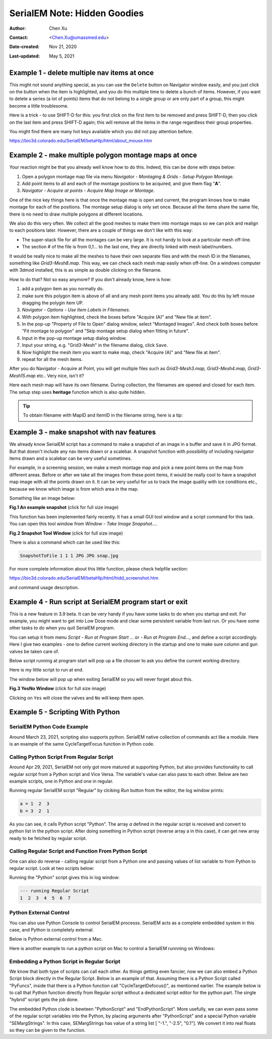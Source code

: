.. _serialEM-note-hidden-goodies:

SerialEM Note: Hidden Goodies
=============================

:Author: Chen Xu
:Contact: <Chen.Xu@umassmed.edu>
:Date-created: Nov 21, 2020
:Last-updated: May 5, 2021

.. glossary::

   Abstract
      One of the amazing things about SerialEM, to me, is that I almost always
      find some cool functions and features which I did not use before. It
      could be also true for some other users, even you might not regard yourself
      as a novice user. If you see someone using it, you immediately get
      it. Otherwise, you might not realize that the cool function exists. 

      In this note, I want to give a few examples to show some of the hidden
      beauties I like a lot. And I hope you can learn them from reading this
      note if you don't know yet. Hopefully, the example list can grow longer
      with time and more exploration. 
      
.. _example_1:

Example 1 - delete multiple nav items at once
---------------------------------------------

This might not sound anything special, as you can use the ``Delete`` button
on Navigator window easily, and you just click on the button when the item
is highlighted, and you do this multiple time to delete a bunch of items.
However, if you want to delete a series (a lot of points) items that do not 
belong to a single group or are only part of a group, this might become a 
little troublesome. 

Here is a trick - to use SHIFT-D for this: you first click on the first item
to be removed and press SHIFT-D, then you click on the last item and press
SHIFT-D again; this will remove all the items in the range regardless their
group properties. 

You might find there are many hot keys available which you did not pay
attention before.

https://bio3d.colorado.edu/SerialEM/betaHlp/html/about_mouse.htm

.. _example_2:

Example 2 - make multiple polygon montage maps at once
-------------------------------------------------------

Your reaction might be that you already well know how to do this. Indeed,
this can be done with steps below:

1. Open a polygon montage map file via menu *Navigator - Montaging &
   Grids - Setup Polygon Montage*.
2. Add point items to all and each of the montage positions to be acquired,
   and give them flag "**A**". 
3. *Navigator - Acquire at points - Acquire Map Image or Montage*.

One of the nice key things here is that once the montage map is open and current,
the program knows how to make montage for each of the positions. The montage
setup dialog is only set once. Because all the items share the same
file, there is no need to draw multiple polygons at different locations. 

We also do this very often. We collect all the good meshes to make them into
montage maps so we can pick and realign to each positions later. However, there are a
couple of things we don't like with this way: 

- The super-stack file for all the montages can be very large. It is not handy to look at a particular mesh off-line. 
- The section # of the file is from 0,1... to the last one, they are directly linked with mesh label/numbers. 

It would be really nice to make all the meshes to have their own separate files and
with the mesh ID in the filenames, something like *Grid3-Mesh8.map*. This way,
we can check each mesh map easily when off-line. On a windows computer
with 3dmod installed, this is as simple as double clicking on the filename. 

How to do that? Not so easy anymore? If you don't already know, here is how:

1. add a polygon item as you normally do. 
#. make sure this polygon item is above of all and any mesh point items
   you already add. You do this by left mouse dragging the polygin item UP.
#. *Navigator - Options - Use Item Labels in Filenames*.
#. With polygon item highlighted, check the boxes before "Acquire (A)" and "New file at
   item". 
#. In the pop-up "Property of File to Open" dialog window, select "Montaged
   Images". And check both boxes before "Fit montage to polygon" and "Skip
   montage setup dialog when fitting in future". 
#. Input in the pop-up montage setup dialog window.
#. Input your string, e.g. "Grid3-Mesh" in the filename dialog, click
   ``Save``.
#. Now highlight the mesh item you want to make map, check "Acquire (A)" and
   "New file at item". 
#. repeat for all the mesh items. 

After you do Navigator - Acquire at Point, you will get multiple files such as 
*Grid3-Mesh3.map, Grid3-Mesh4.map, Grid3-Mesh15.map* etc.. Very nice, isn't it?

Here each mesh map will have its own filename. During collection, the filenames 
are opened and closed for each item. The setup step uses **heritage** function which 
is also quite hidden. 

.. tip::

   To obtain filename with MapID and ItemID in the filename string, here is a tip:
   
   .. code-block:: ruby
      :linenos:
      :caption: Get Map-index as part of filename

      ReportNavItem 
      NavIndex = $repVal1
      pt_label = $NavLabel

      NavIndexItemDrawnOn $NavIndex
      ReportOtherItem $repVal1
      map_label = $NavLabel

      filename = $map_label-$pt_label

.. _example_3:

Example 3 - make snapshot with nav features
-------------------------------------------

We already know SerialEM script has a command to make a snapshot of an image
in a buffer and save it in JPG format. But that doesn't include any nav
items drawn or a scalebar. A snapshot function with possibility of
including navigator items drawn and a scalebar can be very useful sometimes.

For example, in a screening session, we make a mesh montage map and pick a
new point items on the map from different areas. Before or after we take all
the images from these point items, it would be really cool to have a
snapshot map image with all the points drawn on it. It can be very useful 
for us to track the image quality with ice conditions etc., because we know 
which image is from which area in the map. 

Something like an image below:

**Fig.1 An example snapshot** (click for full size image)

.. image:: ../images/snap.jpg
   :scale: 15 %
   :alt: snapshot with nav feature
   :align: center

This function has been implemented fairly recently. It has a small GUI tool window 
and a script command for this task. You can open this tool window from *Window - Take Image Snapshot...*.

**Fig.2 Snapshot Tool Window** (click for full size image)

.. image:: ../images/snapshot-window.jpg
   :scale: 50 %
   :alt: snapshot with nav feature
   :align: center

There is also a command which can be used like this:

.. code-block:: ruby

   SnapshotToFile 1 1 1 JPG JPG snap.jpg

For more complete information about this little function, please check helpfile section:

https://bio3d.colorado.edu/SerialEM/betaHlp/html/hidd_screenshot.htm

and command usage description. 

.. _example_4:

Example 4 - Run script at SerialEM program start or exit
--------------------------------------------------------

This is a new feature in 3.9 beta. It can be very handy if you have some
tasks to do when you startup and exit. For example, you might want to get into
Low Dose mode and clear some persistent variable from last run. Or you have 
some other tasks to do when you quit SerialEM program. 

You can setup it from menu *Script - Run at Program Start ...* or *- Run at
Program End...*, and define a script accordingly. Here I give two examples
- one to define current working directory in the startup and one to make sure 
column and gun valves be taken care of.

Below script running at program start will pop up a file chooser to ask you 
define the current working directory. 

.. code-block:: ruby
   :linenos:
   :caption: StartUp Script

   ScriptName StartUp
   # script to run when starting SerialEM program

   #SetLowDoseMode 1
   #GoToLowDoseArea V

   SetDiectory X:\
   UserSetDirectory 
   Echo -----------
   ReportDirectory 
   Echo -----------
   OpenChooserInCurrentDir

Here is my little script to run at end.

.. code-block:: ruby
   :linenos:
   :caption: Ending Script

    ScriptName EndingScript

    # script to run when exiting SerialEM program
    
    ReportProperty NoScope noscope           # determine on Dummy or not
    If $noscope == 0
      ## Close Column/Gun Valves if they are OPEN
      ReportColumnOrGunValve
      If $repVal1 == 1    # open
         YesNoBox Column/Gun Valves are OPEN, do you want to Close Them?
         If $repVal1 == 1 # answer Yes
           SetColumnOrGunValve 0
           Echo ------ Now Valves are CLOSED! ------
         Else
           Echo Valves are still OPEN!
         Endif
      Else
         Echo Already closed!
      Endif 
    Endif

The window below will pop up when exiting SerialEM so you will never forget about this. 

**Fig.3 YesNo Window** (click for full size image)

.. image:: ../images/YesNo-valves.JPG
   :scale: 50 %
   :alt: Yes No window to remind valve
   :align: center

Clicking on ``Yes`` will close the valves and ``No`` will keep them open. 

.. _example_5:

Example 5 - Scripting With Python
---------------------------------

SerialEM Python Code Example
~~~~~~~~~~~~~~~~~~~~~~~~~~~~

Around March 23, 2021, scripting also supports python. SerialEM native collection of commands act like a module. Here is an example 
of the same CycleTargetFocus function in Python code. 

.. code-block:: python
   :linenos:
   :caption: Python Example Code

   #!Python
   #ScriptName CycleTargetDefocus
   import serialem
   
   ## function
   def CycleTargetDefocus(low, high, step):
      print('==> running CycleTargetDefocus ...')
      print('    ---> low, high, step is ', low, high, step)
      tarDef = serialem.ReportTargetDefocus()
      if tarDef > low or tarDef < high + step:
         serialem.SetTargetDefocus(low)
      else:
         serialem.IncTargetDefocus(-step)
         serialem.ChangeFocus(-step)

   ## run it 
   CycleTargetDefocus(-1.0, -3.0, 0.1)


Calling Python Script From Regular Script
~~~~~~~~~~~~~~~~~~~~~~~~~~~~~~~~~~~~~~~~~

Around Apr 29, 2021, SerialEM not only got more matured at supporting Python, but also provides functionality to call regular script from a Python script and Vice Versa. The variable's value can also pass to each other. Below are two example scripts, one in Python and one in regular. 

.. code-block:: Ruby
   :linenos:
   :caption: Regular Script
   
   ScriptName Regular
   a = { 1 2 3 }

   echo a = $a
   Call Python
   Echo b = $b

.. code-block:: python
   :linenos:
   :caption: Python Script
   
   #!Python
   #ScriptName Python
   import serialem as sem

   #print('>>> running Python script ...')
   #sem.CallFunction('Hello::ChangeMag', '', 4)
   #sem.CallFunction('Hello::SetMagIndex', '', 17)

   ## get a
   ret = SEMarrayToInts(sem.GetVariable('a'))
   #print(ret)

   ## make reversed a into b
   b = ret[::-1]
   #print(b)

   ## get b ready for regular
   sem.SetVariable('b',listToSEMarray(b))
   
Running regular SerialEM script "Regular" by clciking *Run* button from the editor, the log window prints:

.. code-block:: python

   a = 1  2  3
   b = 3  2  1
   
As you can see, it calls Python script "Python". The array *a* defined in the regular script is received and convert to python list in the python script. After doing something in Python script (reverse array a in this case), it can get new array ready to be fetched by regular script. 

Calling Regular Script and Function From Python Script 
~~~~~~~~~~~~~~~~~~~~~~~~~~~~~~~~~~~~~~~~~~~~~~~~~~~~~~

One can also do reverse - calling regular script from a Python one and passing values of list variable to from Python to regular script. Look at two scripts below:

.. code-block:: python
   :linenos:
   :caption: Python Script
   
   #!Python
   #ScriptName Python
   import serialem as sem

   a = [ 1, 2, 3, 4, 5, 6, 7 ]
   sem.SetVariable('a',listToSEMarray(a))
   sem.Call('Regular')
   
.. code-block:: ruby
   :linenos:
   :caption: Regular Script
   
   Echo --- running Regular Script
   Echo $a
   
Running the "Python" script gives this in log window:

.. code-block:: ruby

   --- running Regular Script
   1  2  3  4  5  6  7

Python External Control
~~~~~~~~~~~~~~~~~~~~~~~

You can also use Python Console to control SerialEM processs. SerialEM acts as a complete embedded system in this case, and Python is completely external. 

.. code-block:: ruby
   :caption: Python External Control - Console
   
   PS C:\Users\xuchen> python
   Python 3.9.2 (tags/v3.9.2:1a79785, Feb 19 2021, 13:44:55) [MSC v.1928 64 bit (AMD64)] on win32
   Type "help", "copyright", "credits" or "license" for more information.
   >>> import sys
   >>> sys.path.insert(0,'C:\Program Files\SerialEM\PythonModules')
   >>> import serialem as sem
   >>> sem.ReportTargetDefocus()
   -1.600000023841858
   >>> sem.ReportMag()
   (59000.0, 0.0)
   >>> x = sem.ReportMag()
   >>> type(x)
   <class 'tuple'>
   >>> print(x[0])
   59000.0
   >>> sem.GoToLowDoseArea('R')
   Traceback (most recent call last):
     File "<stdin>", line 1, in <module>
   serialem.SEMerror
   >>> sem.SetLowDoseMode(1)
   0.0
   >>> sem.GoToLowDoseArea('R')
   >>> sem.ReportLowDose()
   (1.0, 3.0)
   >>>
   
Below is Python external control from a Mac. 

.. code-block:: ruby
   :caption: Python Console on Mac (to connect to SerialEM on Windows (192.168.1.16))
   
   (base) UMWMLF8LVCJ% python                     ~/tem/SerialEM/build/lib.macosx-10.9-x86_64-3.8
   Python 3.8.5 (default, Sep  4 2020, 02:22:02) 
   [Clang 10.0.0 ] :: Anaconda, Inc. on darwin
   Type "help", "copyright", "credits" or "license" for more information.
   >>> import sys
   KeyboardInterrupt
   >>> sys.path.insert(0,'/Users/xuchen/tem/SerialEM/build/lib.macosx-10.9-x86_64-3.8')
   >>> import serialem as sem
   >>> sem.ConnectToSEM(48888,'192.168.1.16')
   >>> sem.ReportMag()
   (59000.0, 0.0)
   >>> sem.GoToLowDoseArea('V')
   >>> sem.ReportLowDose()
   (1.0, 0.0)
   >>> 

Here is another example to run a python script on Mac to control a SerialEM runnning on Windows:

.. code-block:: 
   :linenos:
   :caption: Another Python Script Example - to cycle LD areas, twice. 
   
   import sys
   sys.path.insert(0,'/Users/xuchen/tem/SerialEM/build/lib.macosx-10.9-x86_64-3.8')
   import serialem as sem
   sem.ConnectToSEM(48888,'192.168.1.16')
   sem.ReportMag()
   ld = sem.ReportLowDose()        # tuple
   ld = float(ld[0])               # float
   if ld == 0:
      sem.SetLowDoseMode(1)

   ## function to cycle LD areas, twice
   def cycleLD():
       for area in [ 'V', 'F', 'T', 'R' ] * 2 :
           sem.GoToLowDoseArea(area)
           sem.ReportMag()
           sem.ReportLowDose()

   cycleLD()

   sem.ReportLowDose()
   sem.Exit(1)
   exit()

Embedding a Python Script in Regular Script
~~~~~~~~~~~~~~~~~~~~~~~~~~~~~~~~~~~~~~~~~~~

We know that both type of scripts can call each other. As things getting even fancier, now we can also embed a Python Script block directly in the Regular Script. Below is an example of that. Assuming there is a Python Script called "PyFuncs", inside that there is a Python function call "CycleTargetDefocus()", as mentioned earlier. The example below is to call that Python function directly from Regular script without a dedicated script editor for the python part. The single "hybrid" script gets the job done.

.. code-block:: ruby
   :linenos:
   :caption: Embedded Python Script Example
   
   ScriptName Regular
   
   low = -1.
   high = -2.5
   step = 0.1

   PythonScript $low $high $step
   #!Python
   #inlcude PyFuncs

   a = SEMargStrings      # string list ["-1.", "-2.5", "0.1"] now available 
   
   # convert to float
   for i in range(0, len(a)):
       a[i] = float(a[i])

   CycleTargetDefocus(a[0],a[1],a[2])
   EndPythonScript


The embedded Python clode is bewteen "PythonScript" and "EndPythonScript". More usefully, we can even pass some of the regular script variables into
the Python, by placing arguments after "PythonScript" and a special Python variable "SEMargStrings". In this case, SEMargStrings has value of a string list [ "-1.", "-2.5", "0.1"]. We convert it into real floats so they can be given to the function. 


